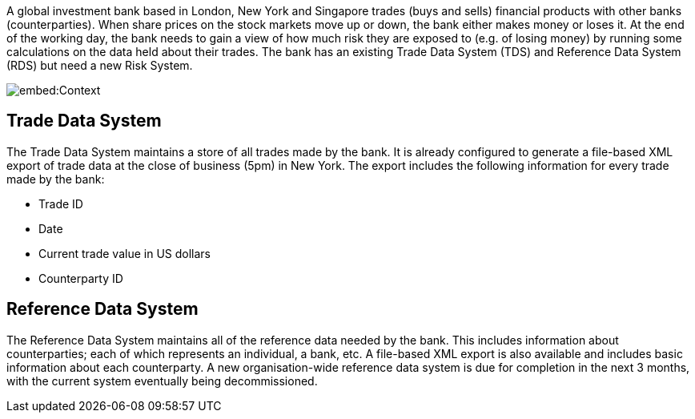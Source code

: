 A global investment bank based in London, New York and Singapore trades (buys and sells) financial products with other banks (counterparties). When share prices on the stock markets move up or down, the bank either makes money or loses it. At the end of the working day, the bank needs to gain a view of how much risk they are exposed to (e.g. of losing money) by running some calculations on the data held about their trades. The bank has an existing Trade Data System (TDS) and Reference Data System (RDS) but need a new Risk System.

image::embed:Context[]

== Trade Data System

The Trade Data System maintains a store of all trades made by the bank. It is already configured to generate a file-based XML export of trade data at the close of business (5pm) in New York. The export includes the following information for every trade made by the bank:

* Trade ID
* Date
* Current trade value in US dollars
* Counterparty ID

== Reference Data System

The Reference Data System maintains all of the reference data needed by the bank. This includes information about counterparties; each of which represents an individual, a bank, etc. A file-based XML export is also available and includes basic information about each counterparty. A new organisation-wide reference data system is due for completion in the next 3 months, with the current system eventually being decommissioned.